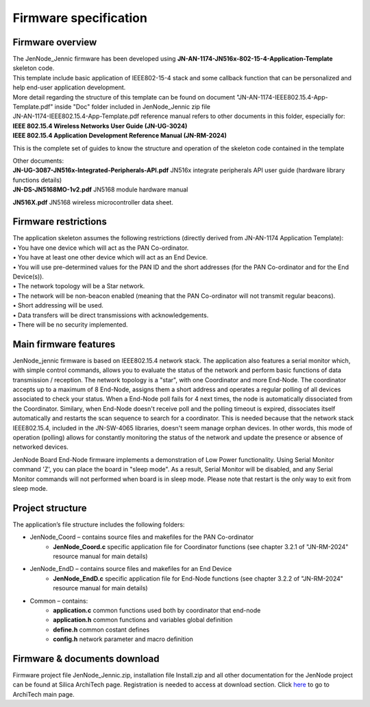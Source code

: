 .. index:: PrjFiles

Firmware specification
**********************

Firmware overview
-----------------

| The JenNode_Jennic firmware has been developed using **JN-AN-1174-JN516x-802-15-4-Application-Template** skeleton code.
| This template include basic application of IEEE802-15-4 stack and some callback function that can be personalized and help end-user application development.
| More detail regarding the structure of this template can be found on document "JN-AN-1174-IEEE802.15.4-App-Template.pdf" inside "Doc" folder included in JenNode_Jennic zip file

.. image:: _jn_images/document.jpg

| JN-AN-1174-IEEE802.15.4-App-Template.pdf reference manual refers to other documents in this folder, especially for: 
| **IEEE 802.15.4 Wireless Networks User Guide (JN-UG-3024)**
| **IEEE 802.15.4 Application Development Reference Manual (JN-RM-2024)**

This is the complete set of guides to know the structure and operation of the skeleton code contained in the template

| Other documents:
| **JN-UG-3087-JN516x-Integrated-Peripherals-API.pdf** JN516x integrate peripherals API user guide (hardware library functions details) 
| **JN-DS-JN5168MO-1v2.pdf** JN5168 module hardware manual

**JN516X.pdf** JN5168 wireless microcontroller data sheet.

Firmware restrictions
---------------------

| The application skeleton assumes the following restrictions (directly derived from JN-AN-1174 Application Template):
| • You have one device which will act as the PAN Co-ordinator.
| • You have at least one other device which will act as an End Device.
| • You will use pre-determined values for the PAN ID and the short addresses (for the PAN Co-ordinator and for the End Device(s)).
| • The network topology will be a Star network.
| • The network will be non-beacon enabled (meaning that the PAN Co-ordinator will not transmit regular beacons).
| • Short addressing will be used.
| • Data transfers will be direct transmissions with acknowledgements.
| • There will be no security implemented.

Main firmware features
----------------------

JenNode_jennic firmware is based on IEEE802.15.4 network stack. The application also features a serial monitor which, with simple control commands, allows you to evaluate the status of the network and perform basic functions of data transmission / reception.
The network topology is a "star", with one Coordinator and more End-Node.
The coordinator accepts up to a maximum of 8 End-Node, assigns them a short address and operates a regular polling of all devices associated to check your status. When a End-Node poll fails for 4 next times, the node is automatically dissociated from the Coordinator. Similary, when End-Node doesn't receive poll and the polling timeout is expired, dissociates itself automatically and restarts the scan sequence to search for a coordinator.
This is needed because that the network stack IEEE802.15.4, included in the JN-SW-4065 libraries, doesn't seem manage orphan devices.
In other words, this mode of operation (polling) allows for constantly monitoring the status of the network and update the presence or absence of networked devices.

JenNode Board End-Node firmware implements a demonstration of Low Power functionality. Using Serial Monitor command 'Z', you can place the board in "sleep mode".
As a result, Serial Monitor will be disabled, and any Serial Monitor commands will not performed when board is in sleep mode. Please note that restart is the only way to exit from sleep mode. 

Project structure
-----------------

.. image:: _jn_images/prj_files.jpg

The application’s file structure includes the following folders:

• JenNode_Coord – contains source files and makefiles for the PAN Co-ordinator
	• **JenNode_Coord.c** specific application file for Coordinator functions (see chapter 3.2.1 of "JN-RM-2024" resource manual for main details)
	
• JenNode_EndD – contains source files and makefiles for an End Device
	• **JenNode_EndD.c** specific application file for End-Node functions (see chapter 3.2.2 of "JN-RM-2024" resource manual for main details)

• Common – contains:
	• **application.c** common functions used both by coordinator that end-node
	• **application.h** common functions and variables global definition
	• **define.h** common costant defines
	• **config.h** network parameter and macro definition
	
	
Firmware & documents download
-----------------------------

Firmware project file JenNode_Jennic.zip, installation file Install.zip and all other documentation for the JenNode project can be found at Silica ArchiTech page. Registration is needed to access at download section.
Click `here <http://www.silica.com/architech.html>`_ to go to ArchiTech main page.




